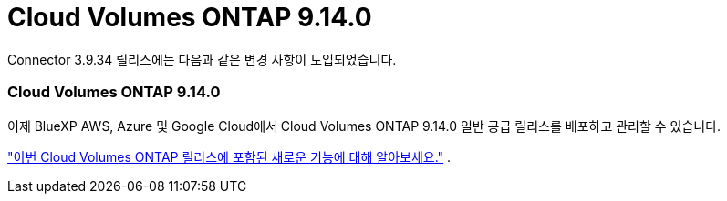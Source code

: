 = Cloud Volumes ONTAP 9.14.0
:allow-uri-read: 


Connector 3.9.34 릴리스에는 다음과 같은 변경 사항이 도입되었습니다.



=== Cloud Volumes ONTAP 9.14.0

이제 BlueXP AWS, Azure 및 Google Cloud에서 Cloud Volumes ONTAP 9.14.0 일반 공급 릴리스를 배포하고 관리할 수 있습니다.

link:https://docs.netapp.com/us-en/cloud-volumes-ontap-relnotes/["이번 Cloud Volumes ONTAP 릴리스에 포함된 새로운 기능에 대해 알아보세요."^] .
